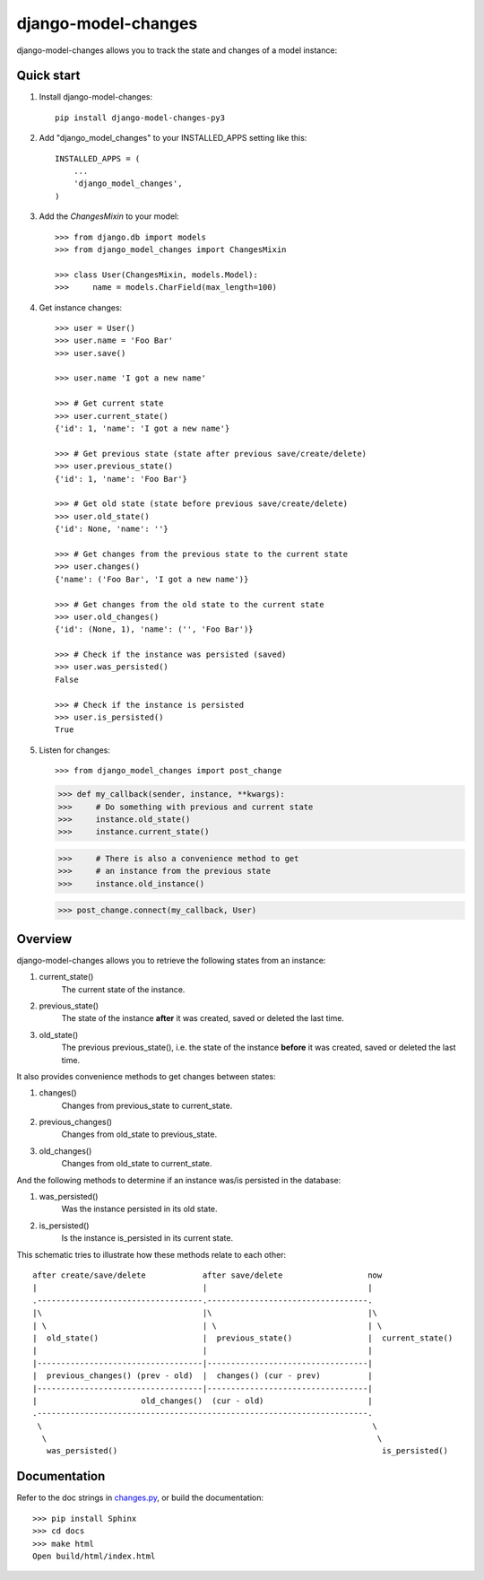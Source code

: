 ====================
django-model-changes
====================

django-model-changes allows you to track the state and changes of a model instance:

Quick start
-----------

1. Install django-model-changes::

    pip install django-model-changes-py3

2. Add "django_model_changes" to your INSTALLED_APPS setting like this::

    INSTALLED_APPS = (
        ...
        'django_model_changes',
    )

3. Add the `ChangesMixin` to your model::

    >>> from django.db import models
    >>> from django_model_changes import ChangesMixin

    >>> class User(ChangesMixin, models.Model):
    >>>     name = models.CharField(max_length=100)

4. Get instance changes::

    >>> user = User()
    >>> user.name = 'Foo Bar'
    >>> user.save()

    >>> user.name 'I got a new name'

    >>> # Get current state
    >>> user.current_state()
    {'id': 1, 'name': 'I got a new name'}

    >>> # Get previous state (state after previous save/create/delete)
    >>> user.previous_state()
    {'id': 1, 'name': 'Foo Bar'}

    >>> # Get old state (state before previous save/create/delete)
    >>> user.old_state()
    {'id': None, 'name': ''}

    >>> # Get changes from the previous state to the current state
    >>> user.changes()
    {'name': ('Foo Bar', 'I got a new name')}

    >>> # Get changes from the old state to the current state
    >>> user.old_changes()
    {'id': (None, 1), 'name': ('', 'Foo Bar')}

    >>> # Check if the instance was persisted (saved)
    >>> user.was_persisted()
    False

    >>> # Check if the instance is persisted
    >>> user.is_persisted()
    True

5. Listen for changes::

   >>> from django_model_changes import post_change

   >>> def my_callback(sender, instance, **kwargs):
   >>>     # Do something with previous and current state
   >>>     instance.old_state()
   >>>     instance.current_state()

   >>>     # There is also a convenience method to get
   >>>     # an instance from the previous state
   >>>     instance.old_instance()

   >>> post_change.connect(my_callback, User)

Overview
--------

django-model-changes allows you to retrieve the following states from an
instance:

1. current_state()
    The current state of the instance.
2. previous_state()
    The state of the instance **after** it was created, saved or deleted the
    last time.
3. old_state()
    The previous previous_state(), i.e. the state of the instance **before**
    it was created, saved or deleted the last time.

It also provides convenience methods to get changes between states:

1. changes()
    Changes from previous_state to current_state.
2. previous_changes()
    Changes from old_state to previous_state.
3. old_changes()
    Changes from old_state to current_state.

And the following methods to determine if an instance was/is persisted in
the database:

1. was_persisted()
    Was the instance persisted in its old state.
2. is_persisted()
    Is the instance is_persisted in its current state.

This schematic tries to illustrate how these methods relate to each other::


    after create/save/delete            after save/delete                  now
    |                                   |                                  |
    .-----------------------------------.----------------------------------.
    |\                                  |\                                 |\
    | \                                 | \                                | \
    |  old_state()                      |  previous_state()                |  current_state()
    |                                   |                                  |
    |-----------------------------------|----------------------------------|
    |  previous_changes() (prev - old)  |  changes() (cur - prev)          |
    |-----------------------------------|----------------------------------|
    |                      old_changes()  (cur - old)                      |
    .----------------------------------------------------------------------.
     \                                                                      \
      \                                                                      \
       was_persisted()                                                        is_persisted()


Documentation
-------------

Refer to the doc strings in `changes.py`_, or build the documentation::

    >>> pip install Sphinx
    >>> cd docs
    >>> make html
    Open build/html/index.html

.. _changes.py: django_model_changes/changes.py


